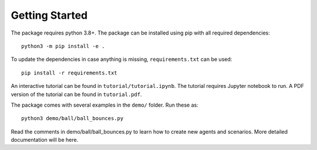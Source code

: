 Getting Started
===============

The package requires python 3.8+. The package can be installed using pip with all required dependencies::

	python3 -m pip install -e .

To update the dependencies in case anything is missing, ``requirements.txt`` can be used::

	pip install -r requirements.txt

An interactive tutorial can be found in ``tutorial/tutorial.ipynb``. The tutorial requires Jupyter notebook to run. A PDF version of the tutorial can be found in ``tutorial.pdf``.

The package comes with several examples in the ``demo/`` folder. Run these as::

	python3 demo/ball/ball_bounces.py 

Read the comments in demo/ball/ball_bounces.py to learn how to create new agents and scenarios. More detailed documentation will be here.

